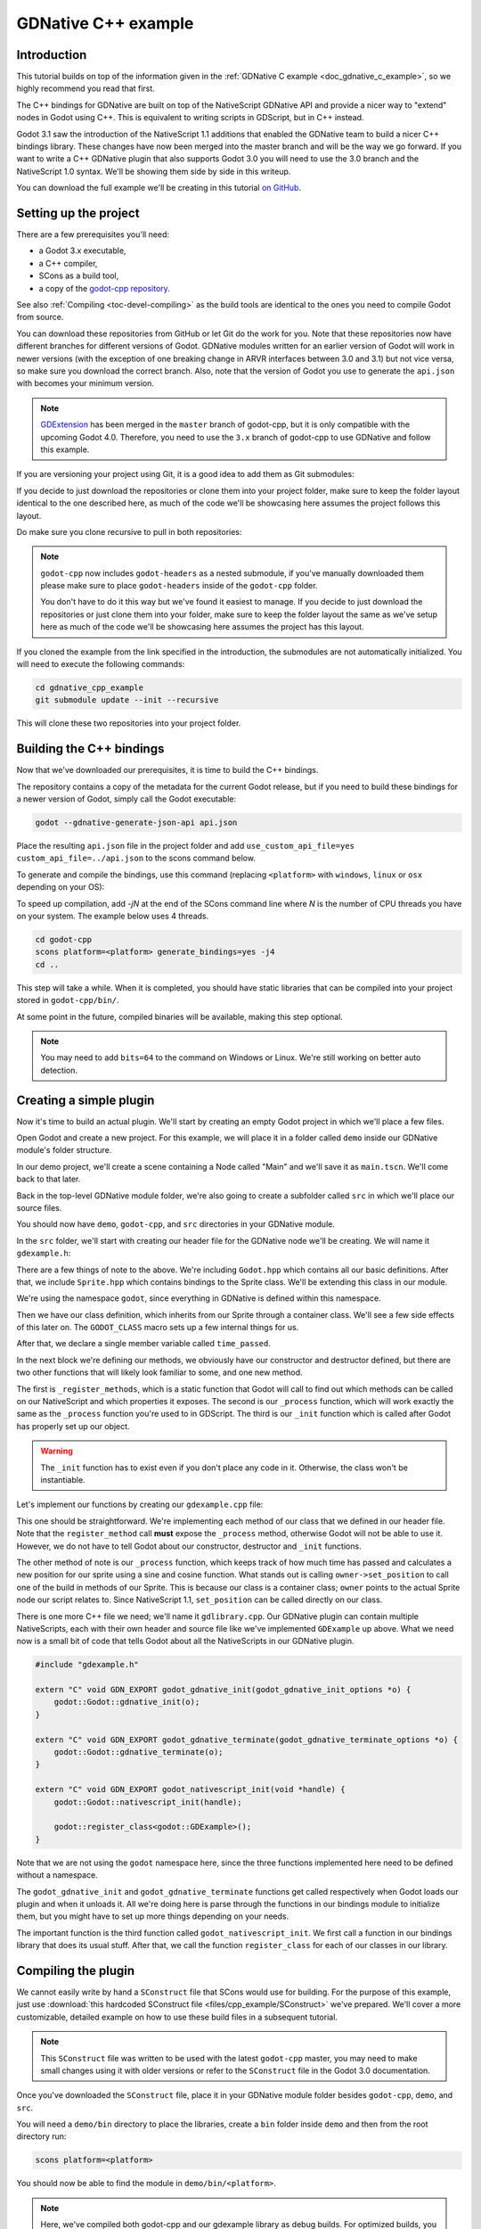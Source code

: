 .. _doc_gdnative_cpp_example:

GDNative C++ example
====================

Introduction
------------

This tutorial builds on top of the information given in the
:ref:`GDNative C example <doc_gdnative_c_example>`, so we highly recommend you
read that first.

The C++ bindings for GDNative are built on top of the NativeScript GDNative API
and provide a nicer way to "extend" nodes in Godot using C++. This is equivalent
to writing scripts in GDScript, but in C++ instead.

Godot 3.1 saw the introduction of the NativeScript 1.1 additions that enabled
the GDNative team to build a nicer C++ bindings library. These changes have now
been merged into the master branch and will be the way we go forward. If you
want to write a C++ GDNative plugin that also supports Godot 3.0 you will need
to use the 3.0 branch and the NativeScript 1.0 syntax. We'll be showing them
side by side in this writeup.

You can download the full example we'll be creating in this tutorial `on
GitHub <https://github.com/BastiaanOlij/gdnative_cpp_example>`__.

Setting up the project
----------------------

There are a few prerequisites you'll need:

- a Godot 3.x executable,
- a C++ compiler,
- SCons as a build tool,
- a copy of the `godot-cpp
  repository <https://github.com/godotengine/godot-cpp>`__.

See also :ref:`Compiling <toc-devel-compiling>` as the build tools are identical
to the ones you need to compile Godot from source.

You can download these repositories from GitHub or let Git do the work for you.
Note that these repositories now have different branches for different versions
of Godot. GDNative modules written for an earlier version of Godot will work in
newer versions (with the exception of one breaking change in ARVR interfaces
between 3.0 and 3.1) but not vice versa, so make sure you download the correct
branch. Also, note that the version of Godot you use to generate the ``api.json``
with becomes your minimum version.

.. note::

    `GDExtension <https://godotengine.org/article/introducing-gd-extensions>`__ has been merged in the ``master`` branch of godot-cpp,
    but it is only compatible with the upcoming Godot 4.0.
    Therefore, you need to use the ``3.x`` branch of godot-cpp to use GDNative
    and follow this example.

If you are versioning your project using Git, it is a good idea to add them as
Git submodules:

.. tabs::
 .. code-tab:: none Godot

    mkdir gdnative_cpp_example
    cd gdnative_cpp_example
    git init
    git submodule add -b 3.x https://github.com/godotengine/godot-cpp
    cd godot-cpp
    git submodule update --init

 .. code-tab:: none Godot 3.0

    mkdir gdnative_cpp_example
    cd gdnative_cpp_example
    git init
    git submodule add -b 3.0 https://github.com/godotengine/godot-cpp
    cd godot-cpp
    git submodule update --init

If you decide to just download the repositories or clone them into your project
folder, make sure to keep the folder layout identical to the one described here,
as much of the code we'll be showcasing here assumes the project follows this
layout.

Do make sure you clone recursive to pull in both repositories:

.. tabs::
 .. code-tab:: none Godot

    mkdir gdnative_cpp_example
    cd gdnative_cpp_example
    git clone --recursive -b 3.x https://github.com/godotengine/godot-cpp

 .. code-tab:: none Godot 3.0

    mkdir gdnative_cpp_example
    cd gdnative_cpp_example
    git clone --recursive -b 3.0 https://github.com/godotengine/godot-cpp

.. note::

    ``godot-cpp`` now includes ``godot-headers`` as a nested submodule, if you've
    manually downloaded them please make sure to place ``godot-headers`` inside
    of the ``godot-cpp`` folder.

    You don't have to do it this way but we've found it easiest to manage. If you
    decide to just download the repositories or just clone them into your folder,
    make sure to keep the folder layout the same as we've setup here as much of
    the code we'll be showcasing here assumes the project has this layout.

If you cloned the example from the link specified in the introduction, the
submodules are not automatically initialized. You will need to execute the
following commands:

.. code-block:: none

    cd gdnative_cpp_example
    git submodule update --init --recursive

This will clone these two repositories into your project folder.

Building the C++ bindings
-------------------------

Now that we've downloaded our prerequisites, it is time to build the C++
bindings.

The repository contains a copy of the metadata for the current Godot release,
but if you need to build these bindings for a newer version of Godot, simply
call the Godot executable:

.. code-block:: none

    godot --gdnative-generate-json-api api.json

Place the resulting ``api.json`` file in the project folder and add
``use_custom_api_file=yes custom_api_file=../api.json`` to the scons command
below.

To generate and compile the bindings, use this command (replacing ``<platform>``
with ``windows``, ``linux`` or ``osx`` depending on your OS):

To speed up compilation, add `-jN` at the end of the SCons command line where `N` is the number of CPU threads you have on your system. The example below uses 4 threads.

.. code-block:: none

    cd godot-cpp
    scons platform=<platform> generate_bindings=yes -j4
    cd ..

This step will take a while. When it is completed, you should have static
libraries that can be compiled into your project stored in ``godot-cpp/bin/``.

At some point in the future, compiled binaries will be available, making this
step optional.

.. note::

    You may need to add ``bits=64`` to the command on Windows or Linux. We're
    still working on better auto detection.

Creating a simple plugin
------------------------

Now it's time to build an actual plugin. We'll start by creating an empty Godot
project in which we'll place a few files.

Open Godot and create a new project. For this example, we will place it in a
folder called ``demo`` inside our GDNative module's folder structure.

In our demo project, we'll create a scene containing a Node called "Main" and
we'll save it as ``main.tscn``. We'll come back to that later.

Back in the top-level GDNative module folder, we're also going to create a
subfolder called ``src`` in which we'll place our source files.

You should now have ``demo``, ``godot-cpp``, and ``src``
directories in your GDNative module.

In the ``src`` folder, we'll start with creating our header file for the
GDNative node we'll be creating. We will name it ``gdexample.h``:

.. tabs::
 .. code-tab:: C++ NativeScript 1.1

    #ifndef GDEXAMPLE_H
    #define GDEXAMPLE_H

    #include <Godot.hpp>
    #include <Sprite.hpp>

    namespace godot {

    class GDExample : public Sprite {
        GODOT_CLASS(GDExample, Sprite)

    private:
        float time_passed;

    public:
        static void _register_methods();

        GDExample();
        ~GDExample();

        void _init(); // our initializer called by Godot

        void _process(float delta);
    };

    }

    #endif

 .. code-tab:: C++ NativeScript 1.0

    #ifndef GDEXAMPLE_H
    #define GDEXAMPLE_H

    #include <Godot.hpp>
    #include <Sprite.hpp>

    namespace godot {

    class GDExample : public godot::GodotScript<Sprite> {
        GODOT_CLASS(GDExample)

    private:
        float time_passed;

    public:
        static void _register_methods();

        GDExample();
        ~GDExample();

        void _process(float delta);
    };

    }

    #endif

There are a few things of note to the above. We're including ``Godot.hpp`` which
contains all our basic definitions. After that, we include ``Sprite.hpp`` which
contains bindings to the Sprite class. We'll be extending this class in our
module.

We're using the namespace ``godot``, since everything in GDNative is defined
within this namespace.

Then we have our class definition, which inherits from our Sprite through a
container class. We'll see a few side effects of this later on. The
``GODOT_CLASS`` macro sets up a few internal things for us.

After that, we declare a single member variable called ``time_passed``.

In the next block we're defining our methods, we obviously have our constructor
and destructor defined, but there are two other functions that will likely look
familiar to some, and one new method.

The first is ``_register_methods``, which is a static function that Godot will
call to find out which methods can be called on our NativeScript and which
properties it exposes. The second is our ``_process`` function, which will work
exactly the same as the ``_process`` function you're used to in GDScript. The
third is our ``_init`` function which is called after Godot has properly set up
our object.

.. warning::

    The ``_init`` function has to exist even if you don't place any code in it.
    Otherwise, the class won't be instantiable.

Let's implement our functions by creating our ``gdexample.cpp`` file:

.. tabs::
 .. code-tab:: C++ NativeScript 1.1

    #include "gdexample.h"

    using namespace godot;

    void GDExample::_register_methods() {
        register_method("_process", &GDExample::_process);
    }

    GDExample::GDExample() {
    }

    GDExample::~GDExample() {
        // add your cleanup here
    }

    void GDExample::_init() {
        // initialize any variables here
        time_passed = 0.0;
    }

    void GDExample::_process(float delta) {
        time_passed += delta;

        Vector2 new_position = Vector2(10.0 + (10.0 * sin(time_passed * 2.0)), 10.0 + (10.0 * cos(time_passed * 1.5)));

        set_position(new_position);
    }

 .. code-tab:: C++ NativeScript 1.0

    #include "gdexample.h"

    using namespace godot;

    void GDExample::_register_methods() {
        register_method((char *)"_process", &GDExample::_process);
    }

    GDExample::GDExample() {
        // Initialize any variables here
        time_passed = 0.0;
    }

    GDExample::~GDExample() {
        // Add your cleanup procedure here
    }

    void GDExample::_process(float delta) {
        time_passed += delta;

        Vector2 new_position = Vector2(10.0 + (10.0 * sin(time_passed * 2.0)), 10.0 + (10.0 * cos(time_passed * 1.5)));

        owner->set_position(new_position);
    }

This one should be straightforward. We're implementing each method of our class
that we defined in our header file. Note that the ``register_method`` call
**must** expose the ``_process`` method, otherwise Godot will not be able to use
it. However, we do not have to tell Godot about our constructor, destructor and
``_init`` functions.

The other method of note is our ``_process`` function, which keeps track
of how much time has passed and calculates a new position for our sprite using a
sine and cosine function. What stands out is calling
``owner->set_position`` to call one of the build in methods of our Sprite. This
is because our class is a container class; ``owner`` points to the actual Sprite
node our script relates to. Since NativeScript 1.1, ``set_position``
can be called directly on our class.

There is one more C++ file we need; we'll name it ``gdlibrary.cpp``. Our
GDNative plugin can contain multiple NativeScripts, each with their own header
and source file like we've implemented ``GDExample`` up above. What we need now
is a small bit of code that tells Godot about all the NativeScripts in our
GDNative plugin.

.. code-block:: C++

    #include "gdexample.h"

    extern "C" void GDN_EXPORT godot_gdnative_init(godot_gdnative_init_options *o) {
        godot::Godot::gdnative_init(o);
    }

    extern "C" void GDN_EXPORT godot_gdnative_terminate(godot_gdnative_terminate_options *o) {
        godot::Godot::gdnative_terminate(o);
    }

    extern "C" void GDN_EXPORT godot_nativescript_init(void *handle) {
        godot::Godot::nativescript_init(handle);

        godot::register_class<godot::GDExample>();
    }

Note that we are not using the ``godot`` namespace here, since the three
functions implemented here need to be defined without a namespace.

The ``godot_gdnative_init`` and ``godot_gdnative_terminate`` functions get
called respectively when Godot loads our plugin and when it unloads it. All
we're doing here is parse through the functions in our bindings module to
initialize them, but you might have to set up more things depending on your
needs.

The important function is the third function called ``godot_nativescript_init``.
We first call a function in our bindings library that does its usual stuff.
After that, we call the function ``register_class`` for each of our classes in
our library.

Compiling the plugin
--------------------

We cannot easily write by hand a ``SConstruct`` file that SCons would use for
building. For the purpose of this example, just use
:download:`this hardcoded SConstruct file <files/cpp_example/SConstruct>` we've
prepared. We'll cover a more customizable, detailed example on how to use these
build files in a subsequent tutorial.

.. note::

    This ``SConstruct`` file was written to be used with the latest ``godot-cpp``
    master, you may need to make small changes using it with older versions or
    refer to the ``SConstruct`` file in the Godot 3.0 documentation.

Once you've downloaded the ``SConstruct`` file, place it in your GDNative module
folder besides ``godot-cpp``, ``demo``, and ``src``.

You will need a ``demo/bin`` directory to place the libraries, create a ``bin``
folder inside ``demo`` and then from the root directory run:

.. code-block:: none

    scons platform=<platform>

You should now be able to find the module in ``demo/bin/<platform>``.

.. note::

    Here, we've compiled both godot-cpp and our gdexample library as debug
    builds. For optimized builds, you should compile them using the
    ``target=release`` switch.

Using the GDNative module
-------------------------

Before we jump back into Godot, we need to create two more files in
``demo/bin/``. Both can be created using the Godot editor, but it may be faster
to create them directly.

The first one is a file that lets Godot know what dynamic libraries should be
loaded for each platform and is called ``gdexample.gdnlib``.

.. code-block:: none

    [general]

    singleton=false
    load_once=true
    symbol_prefix="godot_"
    reloadable=false

    [entry]

    Linux.64="res://bin/linux/libgdexample.so"
    Windows.64="res://bin/win64/libgdexample.dll"
    OSX.64="res://bin/osx/libgdexample.dylib"

    [dependencies]

    Linux.64=[]
    Windows.64=[]
    OSX.64=[]

This file contains a ``general`` section that controls how the module is loaded.
It also contains a prefix section which should be left on ``godot_`` for now. If
you change this, you'll need to rename various functions that are used as entry
points. This was added for the iPhone platform because it doesn't allow dynamic
libraries to be deployed, yet GDNative modules are linked statically.

The ``entry`` section is the important bit: it tells Godot the location of the
dynamic library in the project's filesystem for each supported platform. It will
also result in *just* that file being exported when you export the project,
which means the data pack won't contain libraries that are incompatible with the
target platform.

Finally, the ``dependencies`` section allows you to name additional dynamic
libraries that should be included as well. This is important when your GDNative
plugin implements someone else's library and requires you to supply a
third-party dynamic library with your project.

If you double click on the ``gdexample.gdnlib`` file within Godot, you'll see
there are far more options to set:

.. image:: img/gdnative_library.png

The second file we need to create is a file used by each NativeScript we've
added to our plugin. We'll name it ``gdexample.gdns`` for our gdexample
NativeScript.

.. code-block:: none

    [gd_resource type="NativeScript" load_steps=2 format=2]

    [ext_resource path="res://bin/gdexample.gdnlib" type="GDNativeLibrary" id=1]

    [resource]

    resource_name = "gdexample"
    class_name = "GDExample"
    library = ExtResource( 1 )

This is a standard Godot resource; you could just create it directly in your
scene, but saving it to a file makes it much easier to reuse it in other places.
This resource points to our gdnlib file, so that Godot can know which dynamic
library contains our NativeScript. It also defines the ``class_name`` which
identifies the NativeScript in our plugin we want to use.

Time to jump back into Godot. We load up the main scene we created way back in
the beginning and now add a Sprite to our scene:

.. image:: img/gdnative_cpp_nodes.png

We're going to assign the Godot logo to this sprite as our texture, disable the
``centered`` property and drag our ``gdexample.gdns`` file onto the ``script``
property of the sprite:

.. image:: img/gdnative_cpp_sprite.png

We're finally ready to run the project:

.. image:: img/gdnative_cpp_animated.gif

Adding properties
-----------------

GDScript allows you to add properties to your script using the ``export``
keyword. In GDNative you have to register the properties and there are two ways
of doing this. You can either bind directly to a member or use a setter and
getter function.

.. note::

    There is a third option, just like in GDScript you can directly implement the
    ``_get_property_list``, ``_get`` and ``_set`` methods of an object but that
    goes far beyond the scope of this tutorial.

We'll examine both starting with the direct bind. Lets add a property that
allows us to control the amplitude of our wave.

In our ``gdexample.h`` file we simply need to add a member variable like so:

.. code-block:: C++

    ...
    private:
        float time_passed;
        float amplitude;
    ...

In our ``gdexample.cpp`` file we need to make a number of changes, we will only
show the methods we end up changing, don't remove the lines we're omitting:

.. tabs::
 .. code-tab:: C++ NativeScript 1.1

    void GDExample::_register_methods() {
        register_method("_process", &GDExample::_process);
        register_property<GDExample, float>("amplitude", &GDExample::amplitude, 10.0);
    }

    void GDExample::_init() {
        // initialize any variables here
        time_passed = 0.0;
        amplitude = 10.0;
    }

    void GDExample::_process(float delta) {
        time_passed += delta;

        Vector2 new_position = Vector2(
            amplitude + (amplitude * sin(time_passed * 2.0)),
            amplitude + (amplitude * cos(time_passed * 1.5))
        );

        set_position(new_position);
    }

 .. code-tab:: C++ NativeScript 1.0

    void GDExample::_register_methods() {
        register_method((char *)"_process", &GDExample::_process);
        register_property<GDExample, float>("amplitude", &GDExample::amplitude, 10.0);
    }

    GDExample::GDExample() {
        // initialize any variables here
        time_passed = 0.0;
        amplitude = 10.0;
    }

    void GDExample::_process(float delta) {
        time_passed += delta;

        Vector2 new_position = Vector2(
            amplitude + (amplitude * sin(time_passed * 2.0)),
            amplitude + (amplitude * cos(time_passed * 1.5))
        );

        owner->set_position(new_position);
    }

Once you compile the module with these changes in place you will see that a
property has been added to our interface. You can now change this property and
when you run your project, you will see that our Godot icon travels along a
larger figure.

.. note::

    The ``reloadable`` property in the ``gdexample.gdnlib`` file must be set to
    ``true`` for the Godot editor to automatically pick up the newly added
    property.

    However, this setting should be used with care especially when tool classes
    are used, as the editor might hold objects then that have script instances
    attached to them that are managed by a GDNative library.

Lets do the same but for the speed of our animation and use a setter and getter
function. Our ``gdexample.h`` header file again only needs a few more lines of
code:

.. code-block:: C++

    ...
        float amplitude;
        float speed;
    ...
        void _process(float delta);
        void set_speed(float p_speed);
        float get_speed();
    ...

This requires a few more changes to our ``gdexample.cpp`` file, again we're only
showing the methods that have changed so don't remove anything we're omitting:

.. tabs::
 .. code-tab:: C++ NativeScript 1.1

    void GDExample::_register_methods() {
        register_method("_process", &GDExample::_process);
        register_property<GDExample, float>("amplitude", &GDExample::amplitude, 10.0);
        register_property<GDExample, float>("speed", &GDExample::set_speed, &GDExample::get_speed, 1.0);
    }

    void GDExample::_init() {
        // initialize any variables here
        time_passed = 0.0;
        amplitude = 10.0;
        speed = 1.0;
    }

    void GDExample::_process(float delta) {
        time_passed += speed * delta;

        Vector2 new_position = Vector2(
            amplitude + (amplitude * sin(time_passed * 2.0)),
            amplitude + (amplitude * cos(time_passed * 1.5))
        );

        set_position(new_position);
    }

    void GDExample::set_speed(float p_speed) {
        speed = p_speed;
    }

    float GDExample::get_speed() {
        return speed;
    }

 .. code-tab:: C++ NativeScript 1.0

    void GDExample::_register_methods() {
        register_method((char *)"_process", &GDExample::_process);
        register_property<GDExample, float>("amplitude", &GDExample::amplitude, 10.0);
        register_property<GDExample, float>("speed", &GDExample::set_speed, &GDExample::get_speed, 1.0);
    }

    GDExample::GDExample() {
        // initialize any variables here
        time_passed = 0.0;
        amplitude = 10.0;
        speed = 1.0;
    }

    void GDExample::_process(float delta) {
        time_passed += speed * delta;

        Vector2 new_position = Vector2(
            amplitude + (amplitude * sin(time_passed * 2.0)),
            amplitude + (amplitude * cos(time_passed * 1.5))
        );

        owner->set_position(new_position);
    }

    void GDExample::set_speed(float p_speed) {
        speed = p_speed;
    }

    float GDExample::get_speed() {
        return speed;
    }

Now when the project is compiled we'll see another property called speed.
Changing its value will make the animation go faster or slower.

For this example there is no obvious advantage of using a setter and getter.
A good reason for a setter would be if you wanted to react on the variable being changed, but in
many cases binding the variable is enough.

Getters and setters become far more useful in more complex scenarios where you
need to make additional choices based on the state of your object.

.. note::

    For simplicity we've left out the optional parameters in the
    register_property<class, type> method call. These parameters are
    ``rpc_mode``, ``usage``, ``hint`` and ``hint_string``. These can be used to
    further configure how properties are displayed and set on the Godot side.

    Modern C++ compilers are able to infer the class and variable type and allow
    you to omit the ``<GDExample, float>`` part of our ``register_property``
    method. We've had mixed experiences with this however.

Signals
-------

Last but not least, signals fully work in GDNative as well. Having your module
react to a signal given out by another object requires you to call ``connect``
on that object. We can't think of a good example for our wobbling Godot icon, we
would need to showcase a far more complete example.

This however is the required syntax:

.. tabs::
 .. code-tab:: C++ NativeScript 1.1

    some_other_node->connect("the_signal", this, "my_method");

 .. code-tab:: C++ NativeScript 1.0

    some_other_node->connect("the_signal", owner, "my_method");

Note that you can only call ``my_method`` if you've previously registered it in
your ``_register_methods`` method.

Having your object sending out signals is far more common. For our wobbling
Godot icon we'll do something silly just to show how it works. We're going to
emit a signal every time a second has passed and pass the new location along.

In our ``gdexample.h`` header file we just need to define a new member
``time_emit``:

.. code-block:: C++

    ...
        float time_passed;
        float time_emit;
        float amplitude;
    ...

The changes in ``gdexample.cpp`` are a bit more elaborate this time. First
you'll need to set ``time_emit = 0.0;`` in either our ``_init`` method or in our
constructor. But the other two needed changes we'll look at one by one.

In our ``_register_methods`` method we need to declare our signal and we do this
as follows:

.. tabs::
 .. code-tab:: C++ NativeScript 1.1

    void GDExample::_register_methods() {
        register_method("_process", &GDExample::_process);
        register_property<GDExample, float>("amplitude", &GDExample::amplitude, 10.0);
        register_property<GDExample, float>("speed", &GDExample::set_speed, &GDExample::get_speed, 1.0);

        register_signal<GDExample>((char *)"position_changed", "node", GODOT_VARIANT_TYPE_OBJECT, "new_pos", GODOT_VARIANT_TYPE_VECTOR2);
    }

 .. code-tab:: C++ NativeScript 1.0

    void GDExample::_register_methods() {
        register_method((char *)"_process", &GDExample::_process);
        register_property<GDExample, float>("amplitude", &GDExample::amplitude, 10.0);
        register_property<GDExample, float>("speed", &GDExample::set_speed, &GDExample::get_speed, 1.0);

        Dictionary args;
        args[Variant("node")] = Variant(Variant::OBJECT);
        args[Variant("new_pos")] = Variant(Variant::VECTOR2);
        register_signal<GDExample>((char *)"position_changed", args);
    }

Here we see a nice improvement in the latest version of godot-cpp where our
``register_signal`` method can be a single call first taking the signals name,
then having pairs of values specifying the parameter name and type of each
parameter we'll send along with this signal.

For NativeScript 1.0 we first build a dictionary in which we tell Godot about
the types of arguments we will pass to our signal, and then register it.

Next we'll need to change our ``_process`` method:

.. tabs::
 .. code-tab:: C++ NativeScript 1.1

    void GDExample::_process(float delta) {
        time_passed += speed * delta;

        Vector2 new_position = Vector2(
            amplitude + (amplitude * sin(time_passed * 2.0)),
            amplitude + (amplitude * cos(time_passed * 1.5))
        );

        set_position(new_position);

        time_emit += delta;
        if (time_emit > 1.0) {
            emit_signal("position_changed", this, new_position);

            time_emit = 0.0;
        }
    }

 .. code-tab:: C++ NativeScript 1.0

    void GDExample::_process(float delta) {
        time_passed += speed * delta;

        Vector2 new_position = Vector2(
            amplitude + (amplitude * sin(time_passed * 2.0)),
            amplitude + (amplitude * cos(time_passed * 1.5))
        );

        owner->set_position(new_position);

        time_emit += delta;
        if (time_emit > 1.0) {
            Array args;
            args.push_back(Variant(owner));
            args.push_back(Variant(new_position));
            owner->emit_signal("position_changed", args);

            time_emit = 0.0;
        }
    }

After a second has passed we emit our signal and reset our counter. Again in the
new version of godot-cpp we can add our parameter values directly to
``emit_signal``. In NativeScript 1.0 We first build an array of values and then
call ``emit_signal``.

Once compiled we can go into Godot and select our sprite node. On our ``Node``
tab we find our new signal and link it up by pressing connect. We've added a
script on our main node and implemented our signal like this:

.. code-block:: none

    extends Node

    func _on_Sprite_position_changed(node, new_pos):
        print("The position of " + node.name + " is now " + str(new_pos))

Every second we simply output our position to the console.

NativeScript 1.1 vs NativeScript 1.0
------------------------------------

So far in our example above there doesn't seem to be a lot of difference between
the old and new syntax. The class is defined slightly differently and we no
longer use the ``owner`` member to call methods on the Godot side of our object.
A lot of the improvements are hidden under the hood.

This example only deals with simple variables and methods. Especially
once you start passing references to other objects or when you start calling
methods that require more complex parameters, NativeScript 1.1 does start to
show its benefits.

Next steps
----------

We hope the above example showed you the basics. You can
build upon this example to create full-fledged scripts to control nodes in Godot
using C++.

To edit and recompile the plugin while the Godot editor
remains open, rerun the project after the library has finished building.

